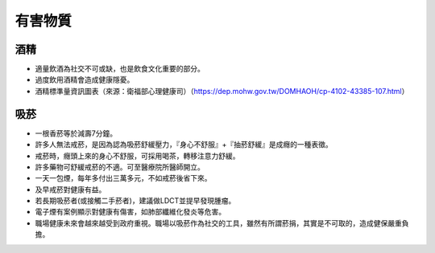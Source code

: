 有害物質
=====

.. _drugs:

酒精
-----------

* 適量飲酒為社交不可或缺，也是飲食文化重要的部分。

* 過度飲用酒精會造成健康隱憂。

* 酒精標準量資訊圖表（來源：衛福部心理健康司）（https://dep.mohw.gov.tw/DOMHAOH/cp-4102-43385-107.html）

.. image:: ../media/drink.jpg
   :align: center
   :alt: drink
   
吸菸
------------
* 一根香菸等於減壽7分鐘。

* 許多人無法戒菸，是因為認為吸菸舒緩壓力，『身心不舒服』+『抽菸舒緩』是成癮的一種表徵。

* 戒菸時，癮頭上來的身心不舒服，可採用喝茶，轉移注意力舒緩。

* 許多藥物可舒緩戒菸的不適。可至醫療院所醫師開立。

* 一天一包煙，每年多付出三萬多元，不如戒菸後省下來。

* 及早戒菸對健康有益。

* 若長期吸菸者(或接觸二手菸者)，建議做LDCT並提早發現腫瘤。

* 電子煙有案例顯示對健康有傷害，如肺部纖維化發炎等危害。

* 職場健康未來會越來越受到政府重視。職場以吸菸作為社交的工具，雖然有所謂菸捐，其實是不可取的，造成健保嚴重負擔。


